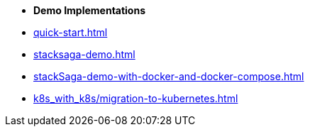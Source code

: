 * [.green]*Demo Implementations*

* xref:quick-start.adoc[]
* xref:stacksaga-demo.adoc[]
* xref:stackSaga-demo-with-docker-and-docker-compose.adoc[]
* xref:k8s_with_k8s/migration-to-kubernetes.adoc[]
